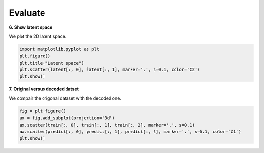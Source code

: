 .. _eval:

Evaluate
========

**6. Show latent space**

We plot the 2D latent space. 

.. code-block:: ipython
  
  import matplotlib.pyplot as plt
  plt.figure()
  plt.title("Latent space")
  plt.scatter(latent[:, 0], latent[:, 1], marker='.', s=0.1, color='C2')
  plt.show()

.. image:: latent.png
    :width: 50%
	
**7. Original versus decoded datset**

We compair the origonal dataset with the decoded one.

.. code-block:: ipython
  
  fig = plt.figure()
  ax = fig.add_subplot(projection='3d')
  ax.scatter(train[:, 0], train[:, 1], train[:, 2], marker='.', s=0.1)
  ax.scatter(predict[:, 0], predict[:, 1], predict[:, 2], marker='.', s=0.1, color='C1')
  plt.show()
  
.. image:: reconstruction.png
    :width: 50%
	